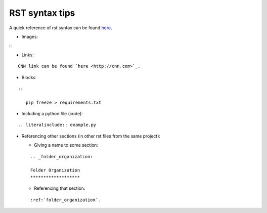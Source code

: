 .. _rst_syntax:

RST syntax tips
===============

A quick reference of rst syntax can be found
`here <https://docutils.sourceforge.io/docs/user/rst/quickref.html>`__.


-  Images:

::
   .. image:: images/get_started_sphinx.png
      :width: 600

-  Links:

::

   CNN link can be found `here <http://cnn.com>`_.

-  Blocks:

::

   ::

      pip freeze > requirements.txt

- Including a python file (code):

::

   .. literalinclude:: example.py

-  Referencing other sections (in other rst files from the same
   project):

   -  Giving a name to some section:

   ::

      .. _folder_organization:

      Folder Organization
      *******************

   -  Referencing that section:

   ::

      :ref:`folder_organization`.

